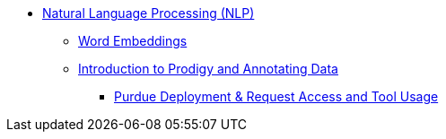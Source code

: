 ** xref:NLP/introduction.adoc[Natural Language Processing (NLP)]
*** xref:NLP/word-embeddings.adoc[Word Embeddings]
*** xref:NLP/prodigy.adoc[Introduction to Prodigy and Annotating Data]
**** xref:NLP/deploy-and-access.adoc[Purdue Deployment & Request Access and Tool Usage]